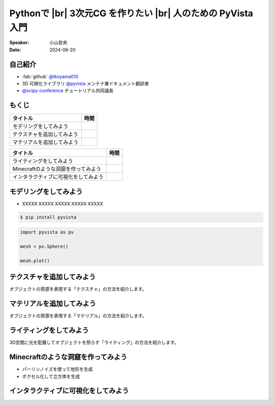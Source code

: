 .. |br| raw:: html

   <br>

=====================================================================
Pythonで |br| **3次元CG** を作りたい |br| 人のための **PyVista** 入門
=====================================================================

:Speaker: 小山哲央
:Date: 2024-06-20

自己紹介
========

.. container:: flex-container

   .. container:: half

      * :fab:`github` `@tkoyama010 <https://github.com/tkoyama010>`_
      * 3D 可視化ライブラリ `@pyvista <https://github.com/pyvista/pyvista>`_ メンテナ兼ドキュメント翻訳者
      * `@scipy-conference <https://www.scipy2024.scipy.org/>`_ チュートリアル共同議長

   .. container:: half

      .. image:: https://avatars.githubusercontent.com/u/7513610
         :alt: tkoyama010
         :width: 400px


もくじ
======

+--------------------------------------+-----------------+
| **タイトル**                         | **時間**        |
+--------------------------------------+-----------------+
| モデリングをしてみよう               |                 |
+--------------------------------------+-----------------+
| テクスチャを追加してみよう           |                 |
+--------------------------------------+-----------------+
| マテリアルを追加してみよう           |                 |
+--------------------------------------+-----------------+

.. revealjs-break::

+--------------------------------------+-----------------+
| **タイトル**                         | **時間**        |
+--------------------------------------+-----------------+
| ライティングをしてみよう             |                 |
+--------------------------------------+-----------------+
| Minecraftのような洞窟を作ってみよう  |                 |
+--------------------------------------+-----------------+
| インタラクティブに可視化をしてみよう |                 |
+--------------------------------------+-----------------+

モデリングをしてみよう
======================

.. revealjs-break::

.. container:: flex-container

   .. container:: half

       * XXXXX XXXXX XXXXX XXXXX XXXXX

       .. code-block:: bash

          $ pip install pyvista

       .. code-block:: python

          import pyvista as pv

          mesh = pv.Sphere()

          mesh.plot()

   .. container:: half

       .. pyvista-plot::
           :include-source: False

           import pyvista as pv

           mesh = pv.Sphere()

           mesh.plot()


テクスチャを追加してみよう
==========================

オブジェクトの質感を表現する「テクスチャ」の方法を紹介します。

マテリアルを追加してみよう
==========================

オブジェクトの質感を表現する「マテリアル」の方法を紹介します。

ライティングをしてみよう
========================

3D空間に光を配置してオブジェクトを照らす「ライティング」の方法を紹介します。

Minecraftのような洞窟を作ってみよう
===================================

.. revealjs-break::

.. container:: flex-container

   .. container:: half

       * パーリンノイズを使って地形を生成
       * ボクセル化して立方体を生成

   .. container:: half

       .. pyvista-plot::
           :include-source: False

           import pyvista as pv
           freq = (1, 1, 1)
           noise = pv.perlin_noise(1, freq, (0, 0, 0))
           grid = pv.sample_function(noise, [0, 3.0, -0, 1.0, 0, 1.0], dim=(120, 40, 40))
           out = grid.threshold(0.02)
           mn, mx = [out['scalars'].min(), out['scalars'].max()]
           clim = (mn, mx * 1.8)
           out.plot(
               cmap='gist_earth_r',
               background='white',
               show_scalar_bar=False,
               lighting=True,
               clim=clim,
               show_edges=False,
           )

インタラクティブに可視化をしてみよう
====================================
